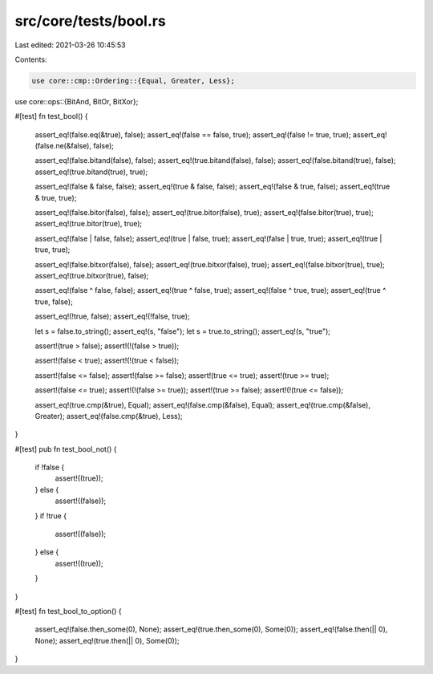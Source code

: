 src/core/tests/bool.rs
======================

Last edited: 2021-03-26 10:45:53

Contents:

.. code-block:: rs

    use core::cmp::Ordering::{Equal, Greater, Less};
use core::ops::{BitAnd, BitOr, BitXor};

#[test]
fn test_bool() {
    assert_eq!(false.eq(&true), false);
    assert_eq!(false == false, true);
    assert_eq!(false != true, true);
    assert_eq!(false.ne(&false), false);

    assert_eq!(false.bitand(false), false);
    assert_eq!(true.bitand(false), false);
    assert_eq!(false.bitand(true), false);
    assert_eq!(true.bitand(true), true);

    assert_eq!(false & false, false);
    assert_eq!(true & false, false);
    assert_eq!(false & true, false);
    assert_eq!(true & true, true);

    assert_eq!(false.bitor(false), false);
    assert_eq!(true.bitor(false), true);
    assert_eq!(false.bitor(true), true);
    assert_eq!(true.bitor(true), true);

    assert_eq!(false | false, false);
    assert_eq!(true | false, true);
    assert_eq!(false | true, true);
    assert_eq!(true | true, true);

    assert_eq!(false.bitxor(false), false);
    assert_eq!(true.bitxor(false), true);
    assert_eq!(false.bitxor(true), true);
    assert_eq!(true.bitxor(true), false);

    assert_eq!(false ^ false, false);
    assert_eq!(true ^ false, true);
    assert_eq!(false ^ true, true);
    assert_eq!(true ^ true, false);

    assert_eq!(!true, false);
    assert_eq!(!false, true);

    let s = false.to_string();
    assert_eq!(s, "false");
    let s = true.to_string();
    assert_eq!(s, "true");

    assert!(true > false);
    assert!(!(false > true));

    assert!(false < true);
    assert!(!(true < false));

    assert!(false <= false);
    assert!(false >= false);
    assert!(true <= true);
    assert!(true >= true);

    assert!(false <= true);
    assert!(!(false >= true));
    assert!(true >= false);
    assert!(!(true <= false));

    assert_eq!(true.cmp(&true), Equal);
    assert_eq!(false.cmp(&false), Equal);
    assert_eq!(true.cmp(&false), Greater);
    assert_eq!(false.cmp(&true), Less);
}

#[test]
pub fn test_bool_not() {
    if !false {
        assert!((true));
    } else {
        assert!((false));
    }
    if !true {
        assert!((false));
    } else {
        assert!((true));
    }
}

#[test]
fn test_bool_to_option() {
    assert_eq!(false.then_some(0), None);
    assert_eq!(true.then_some(0), Some(0));
    assert_eq!(false.then(|| 0), None);
    assert_eq!(true.then(|| 0), Some(0));
}


